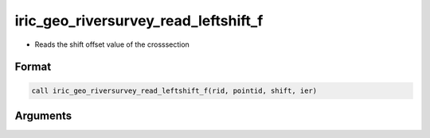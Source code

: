 iric_geo_riversurvey_read_leftshift_f
=====================================

-  Reads the shift offset value of the crosssection

Format
------
.. code-block:: fortran

   call iric_geo_riversurvey_read_leftshift_f(rid, pointid, shift, ier)

Arguments
---------

.. csv-table:: Arguments of iric_geo_riversurvey_read_leftshift_f
   :file: iric_geo_riversurvey_read_leftshift_f_args.csv
   :header-rows: 1

